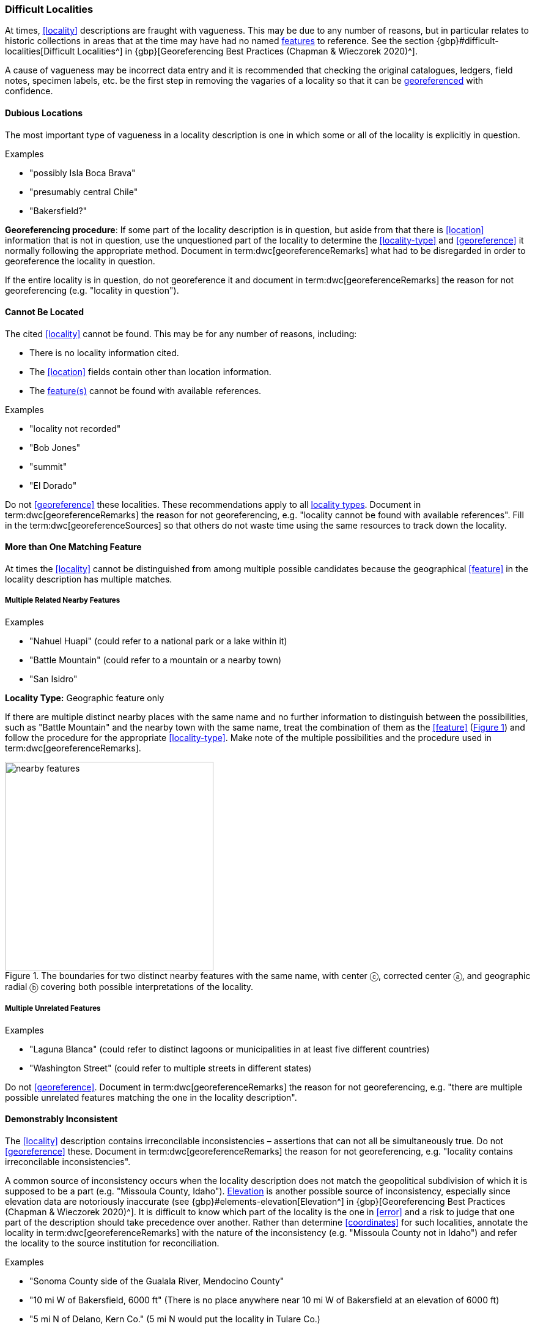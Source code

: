 === Difficult Localities

At times, <<locality>> descriptions are fraught with vagueness. This may be due to any number of reasons, but in particular relates to historic collections in areas that at the time may have had no named <<feature,features>> to reference. See the section {gbp}#difficult-localities[Difficult Localities^] in {gbp}[Georeferencing Best Practices (Chapman & Wieczorek 2020)^].

A cause of vagueness may be incorrect data entry and it is recommended that checking the original catalogues, ledgers, field notes, specimen labels, etc. be the first step in removing the vagaries of a locality so that it can be <<georeference,georeferenced>> with confidence.

==== Dubious Locations

The most important type of vagueness in a locality description is one in which some or all of the locality is explicitly in question.

.{blank}
[caption=Examples]
====
* "possibly Isla Boca Brava" +
* "presumably central Chile" +
* "Bakersfield?"
====

*Georeferencing procedure*: If some part of the locality description is in question, but aside from that there is <<location>> information that is not in question, use the unquestioned part of the locality to determine the <<locality-type>> and <<georeference>> it normally following the appropriate method. Document in term:dwc[georeferenceRemarks] what had to be disregarded in order to georeference the locality in question.

If the entire locality is in question, do not georeference it and document in term:dwc[georeferenceRemarks] the reason for not georeferencing (e.g. "locality in question").

==== Cannot Be Located

The cited <<locality>> cannot be found. This may be for any number of reasons, including:

* There is no locality information cited.
* The <<location>> fields contain other than location information.
* The <<feature,feature(s)>> cannot be found with available references.

.{blank}
[caption=Examples]
====
* "locality not recorded" +
* "Bob Jones" +
* "summit" +
* "El Dorado"
====

Do not <<georeference>> these localities. These recommendations apply to all <<locality-type,locality types>>. Document in term:dwc[georeferenceRemarks] the reason for not georeferencing, e.g. "locality cannot be found with available references". Fill in the term:dwc[georeferenceSources] so that others do not waste time using the same resources to track down the locality.

==== More than One Matching Feature

At times the <<locality>> cannot be distinguished from among multiple possible candidates because the geographical <<feature>> in the locality description has multiple matches.

===== Multiple Related Nearby Features

.{blank}
[caption=Examples]
====
* "Nahuel Huapi" (could refer to a national park or a lake within it) +
* "Battle Mountain" (could refer to a mountain or a nearby town) +
* "San Isidro"
====

*Locality Type:* [ui-element]#Geographic feature only#

If there are multiple distinct nearby places with the same name and no further information to distinguish between the possibilities, such as "Battle Mountain" and the nearby town with the same name, treat the combination of them as the <<feature>> (xref:img-nearby-features[xrefstyle="short"]) and follow the procedure for the appropriate <<locality-type>>. Make note of the multiple possibilities and the procedure used in term:dwc[georeferenceRemarks].

[#img-nearby-features]
.The boundaries for two distinct nearby features with the same name, with center ⓒ, corrected center ⓐ, and geographic radial ⓑ covering both possible interpretations of the locality.
image::img/web/nearby-features.png[width=341,align="center"]

===== Multiple Unrelated Features

.{blank}
[caption=Examples]
====
* "Laguna Blanca" (could refer to distinct lagoons or municipalities in at least five different countries) +
* "Washington Street" (could refer to multiple streets in different states)
====

Do not <<georeference>>. Document in term:dwc[georeferenceRemarks] the reason for not georeferencing, e.g. "there are multiple possible unrelated features matching the one in the locality description".

==== Demonstrably Inconsistent

The <<locality>> description contains irreconcilable inconsistencies – assertions that can not all be simultaneously true. Do not <<georeference>> these. Document in term:dwc[georeferenceRemarks] the reason for not georeferencing, e.g. "locality contains irreconcilable inconsistencies".

A common source of inconsistency occurs when the locality description does not match the geopolitical subdivision of which it is supposed to be a part (e.g. "Missoula County, Idaho"). <<elevation,Elevation>> is another possible source of inconsistency, especially since elevation data are notoriously inaccurate (see {gbp}#elements-elevation[Elevation^] in {gbp}[Georeferencing Best Practices (Chapman & Wieczorek 2020)^]. It is difficult to know which part of the locality is the one in <<error>> and a risk to judge that one part of the description should take precedence over another. Rather than determine <<coordinates>> for such localities, annotate the locality in term:dwc[georeferenceRemarks] with the nature of the inconsistency (e.g. "Missoula County not in Idaho") and refer the locality to the source institution for reconciliation.

.{blank}
[caption=Examples]
====
* "Sonoma County side of the Gualala River, Mendocino County" +
* "10 mi W of Bakersfield, 6000 ft" (There is no place anywhere near 10 mi W of Bakersfield at an elevation of 6000 ft) +
* "5 mi N of Delano, Kern Co." (5 mi N would put the locality in Tulare Co.)
====

==== Cultivated or Captive

The <<locality>> refers to a captive animal, a cultivated plant or from some other non-natural occurrence. The locality cited is often that of a zoo, aquarium, botanical garden, etc. (see {gbp}#dealing-with-non-natural-occurrences[Dealing with Non-natural Occurrences^] in {gbp}[Georeferencing Best Practices (Chapman & Wieczorek 2020)^].

.{blank}
[caption=Examples]
====
* "lab born" +
* "bait shop" +
* "Cultivated in Botanic Gardens from seed obtained from Bourke, NSW." +
* "San Diego Wild Animal Park"
====

<<georeference,Georeference>> the locality normally based on the <<locality-type>> and <<feature>>. Retain the <<location>> (e.g. zoo) along with its <<georeference>>, as for other localities in this Guide, but be sure to record the nature of its provenance (cultivated, captive, washed ashore, etc.) in term:dwc[georeferenceRemarks] or the <<Darwin-Core>> term term:dwc[establishmentMeans].
